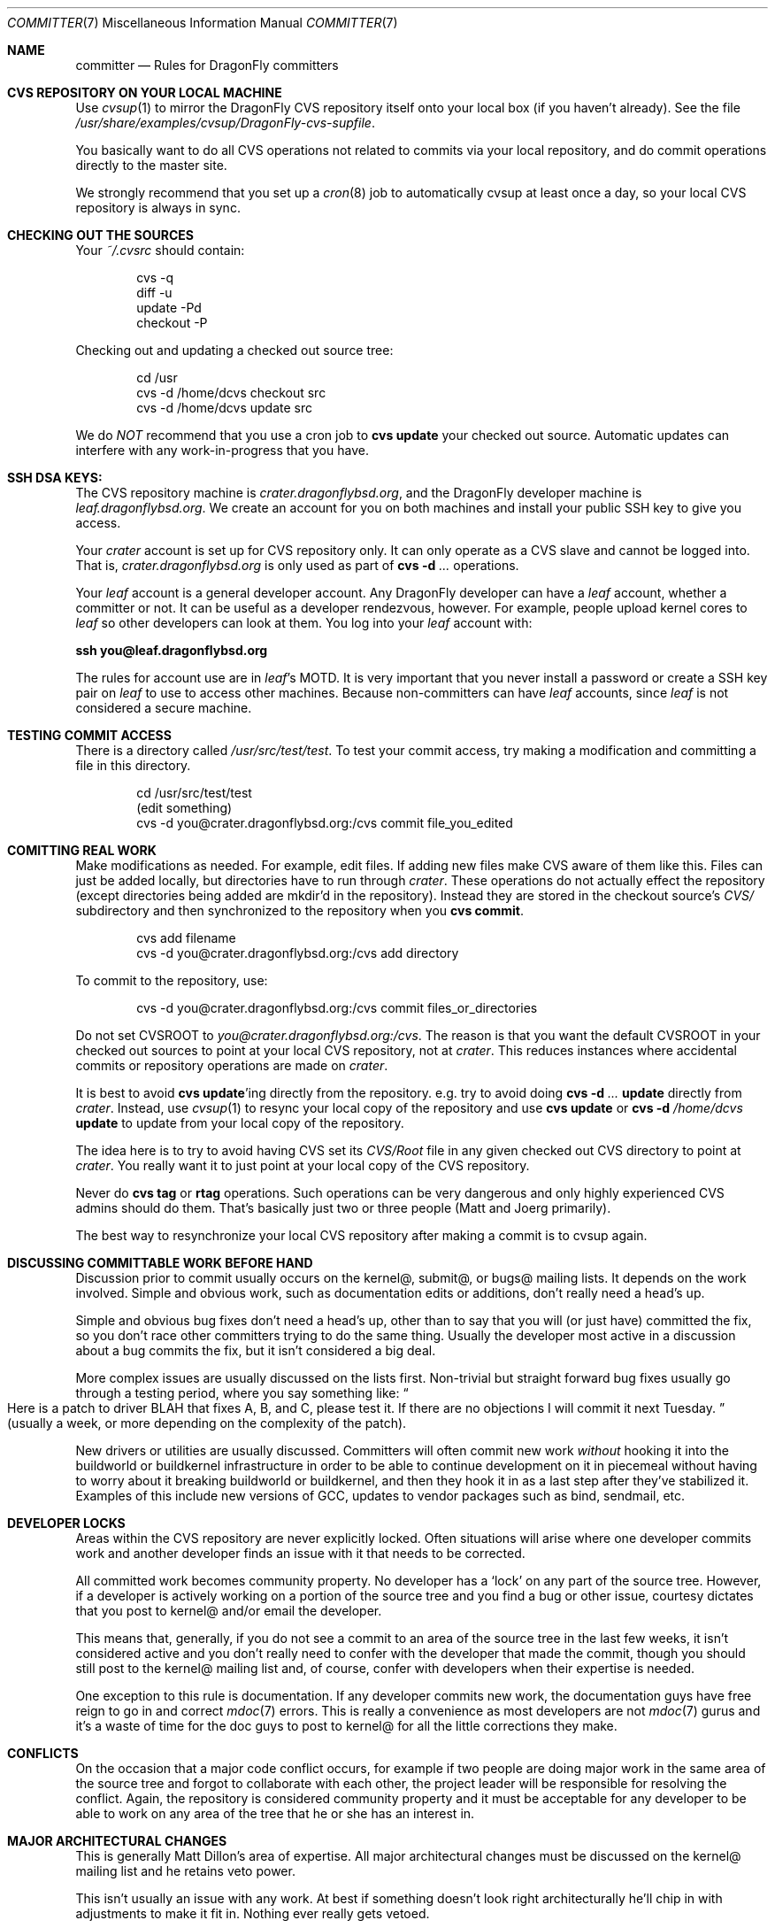 .\" Copyright (c) 2003,2004 The DragonFly Project.  All rights reserved.
.\" 
.\" This code is derived from software contributed to The DragonFly Project
.\" by Matthew Dillon <dillon@backplane.com>
.\" 
.\" Redistribution and use in source and binary forms, with or without
.\" modification, are permitted provided that the following conditions
.\" are met:
.\" 
.\" 1. Redistributions of source code must retain the above copyright
.\"    notice, this list of conditions and the following disclaimer.
.\" 2. Redistributions in binary form must reproduce the above copyright
.\"    notice, this list of conditions and the following disclaimer in
.\"    the documentation and/or other materials provided with the
.\"    distribution.
.\" 3. Neither the name of The DragonFly Project nor the names of its
.\"    contributors may be used to endorse or promote products derived
.\"    from this software without specific, prior written permission.
.\" 
.\" THIS SOFTWARE IS PROVIDED BY THE COPYRIGHT HOLDERS AND CONTRIBUTORS
.\" ``AS IS'' AND ANY EXPRESS OR IMPLIED WARRANTIES, INCLUDING, BUT NOT
.\" LIMITED TO, THE IMPLIED WARRANTIES OF MERCHANTABILITY AND FITNESS
.\" FOR A PARTICULAR PURPOSE ARE DISCLAIMED.  IN NO EVENT SHALL THE
.\" COPYRIGHT HOLDERS OR CONTRIBUTORS BE LIABLE FOR ANY DIRECT, INDIRECT,
.\" INCIDENTAL, SPECIAL, EXEMPLARY OR CONSEQUENTIAL DAMAGES (INCLUDING,
.\" BUT NOT LIMITED TO, PROCUREMENT OF SUBSTITUTE GOODS OR SERVICES;
.\" LOSS OF USE, DATA, OR PROFITS; OR BUSINESS INTERRUPTION) HOWEVER CAUSED
.\" AND ON ANY THEORY OF LIABILITY, WHETHER IN CONTRACT, STRICT LIABILITY,
.\" OR TORT (INCLUDING NEGLIGENCE OR OTHERWISE) ARISING IN ANY WAY OUT
.\" OF THE USE OF THIS SOFTWARE, EVEN IF ADVISED OF THE POSSIBILITY OF
.\" SUCH DAMAGE.
.\" 
.\" $DragonFly: src/share/man/man7/committer.7,v 1.6 2007/09/14 06:41:07 swildner Exp $
.\" 
.Dd January 1, 2007
.Dt COMMITTER 7
.Os
.Sh NAME
.Nm committer
.Nd Rules for
.Dx
committers
.Sh CVS REPOSITORY ON YOUR LOCAL MACHINE
Use
.Xr cvsup 1
to mirror the
.Dx
CVS repository itself onto your local box
(if you haven't already).  See the file
.Pa /usr/share/examples/cvsup/DragonFly-cvs-supfile .
.Pp
You basically want to do all CVS operations not related to commits
via your local repository, and do commit operations directly to
the master site.
.Pp
We strongly recommend that you set up a
.Xr cron 8
job to automatically
cvsup at least once a day, so your local CVS repository is always
in sync.
.Sh CHECKING OUT THE SOURCES
Your
.Pa ~/.cvsrc
should contain:
.Bd -literal -offset indent
cvs -q
diff -u
update -Pd
checkout -P
.Ed
.Pp
Checking out and updating a checked out source tree:
.Bd -literal -offset indent
cd /usr
cvs -d /home/dcvs checkout src
cvs -d /home/dcvs update src
.Ed
.Pp
We do
.Em NOT
recommend that you use a cron job to
.Nm cvs Cm update
your
checked out source.  Automatic updates can interfere with
any work-in-progress that you have.
.Sh SSH DSA KEYS:
The CVS repository machine is
.Pa crater.dragonflybsd.org ,
and the
.Dx
developer machine is
.Pa leaf.dragonflybsd.org .
We create
an account for you on both machines and install your public SSH
key to give you access.
.Pp
Your
.Pa crater
account is set up for CVS repository only. It can
only operate as a CVS slave and cannot be logged into.  That is,
.Pa crater.dragonflybsd.org
is only used as part of
.Nm cvs Fl d Ar ...
operations.
.Pp
Your
.Pa leaf
account is a general developer account.  Any
.Dx
developer can have a
.Pa leaf
account, whether a committer or not.
It can be useful as a developer rendezvous,
however.  For example, people upload kernel cores to
.Pa leaf
so other
developers can look at them.  You log into your
.Pa leaf
account with:
.Pp
.Li ssh you@leaf.dragonflybsd.org
.Pp
The rules for account use are in
.Pa leaf Ap s
MOTD.
It is very important that you never install a password or create a SSH
key pair on
.Pa leaf
to use to access other machines.
Because non-committers can have
.Pa leaf
accounts, since
.Pa leaf
is not considered
a secure machine.
.Sh TESTING COMMIT ACCESS
There is a directory called
.Pa /usr/src/test/test .
To test your commit
access, try making a modification and committing a file in this
directory.
.Pp
.Bd -literal -offset indent
cd /usr/src/test/test
(edit something)
cvs -d you@crater.dragonflybsd.org:/cvs commit file_you_edited
.Ed
.Sh COMITTING REAL WORK
Make modifications as needed.  For example, edit files.  If adding
new files make CVS aware of them like this.  Files can just be
added locally, but directories have to run through
.Pa crater .
These
operations do not actually effect the repository (except directories
being added are mkdir'd in the repository).  Instead they are
stored in the checkout source's
.Pa CVS/
subdirectory and then
synchronized to the repository when you
.Nm cvs Cm commit .
.Pp
.Bd -literal -offset indent
cvs add filename
cvs -d you@crater.dragonflybsd.org:/cvs add directory
.Ed
.Pp
To commit to the repository, use:
.Bd -literal -offset indent
cvs -d you@crater.dragonflybsd.org:/cvs commit files_or_directories
.Ed
.Pp
Do not set
.Ev CVSROOT
to
.Pa you@crater.dragonflybsd.org:/cvs .
The reason is that you want the default
.Ev CVSROOT
in your checked out
sources to point at your local CVS repository, not at
.Pa crater .
This reduces instances where accidental commits or repository
operations are made on
.Pa crater .
.Pp
It is best to avoid
.Nm cvs Cm update Ap ing
directly from the repository.
e.g. try to avoid doing
.Nm cvs Fl d Ar ... Cm update
directly from
.Pa crater .
Instead, use
.Xr cvsup 1
to resync your local copy of the repository
and use
.Nm cvs Cm update
or
.Nm cvs Fl d Ar /home/dcvs Cm update
to update from
your local copy of the repository.
.Pp
The idea here is to try to avoid having CVS set its
.Pa CVS/Root
file in any given checked out CVS directory to point at
.Pa crater .
You really want it to just point at your local copy of the CVS
repository.
.Pp
Never do
.Nm cvs Cm tag
or
.Cm rtag
operations.  Such operations can be
very dangerous and only highly experienced CVS admins should
do them.  That's basically just two or three people (Matt and Joerg
primarily).
.Pp
The best way to resynchronize your local CVS repository after
making a commit is to cvsup again.
.Sh DISCUSSING COMMITTABLE WORK BEFORE HAND
Discussion prior to commit usually occurs on the kernel@, submit@, or bugs@
mailing lists.  It depends on the work involved.  Simple and obvious work,
such as documentation edits or additions, don't really need a head's up.
.Pp
Simple and obvious bug fixes don't need a head's up, other than to
say that you will (or just have) committed the fix, so you don't
race other committers trying to do the same thing.  Usually the
developer most active in a discussion about a bug commits the
fix, but it isn't considered a big deal.
.Pp
More complex issues are usually discussed on the lists first.
Non-trivial but straight forward bug fixes usually go through
a testing period, where you say something like:
.Do
Here is a patch
to driver BLAH that fixes A, B, and C, please test it.  If there
are no objections I will commit it next Tuesday.
.Dc
(usually a week,
or more depending on the complexity of the patch).
.Pp
New drivers or utilities are usually discussed.  Committers will
often commit new work
.Em without
hooking it into the buildworld or
buildkernel infrastructure in order to be able to continue
development on it in piecemeal without having to worry about it
breaking buildworld or buildkernel, and then they hook it in as a
last step after they've stabilized it.  Examples of this include
new versions of GCC, updates to vendor packages such as bind,
sendmail, etc.
.Sh DEVELOPER LOCKS
Areas within the CVS repository are never explicitly locked.
Often situations will arise where one developer commits work and
another developer finds an issue with it that needs to be corrected.
.Pp
All committed work becomes community property.  No developer has a
.Sq lock
on any part of the source tree.  However, if a developer is
actively working on a portion of the source tree and you find a bug
or other issue, courtesy dictates that you post to kernel@ and/or
email the developer.
.Pp
This means that, generally, if you do not see a commit to an area
of the source tree in the last few weeks, it isn't considered active and
you don't really need to confer with the developer that made the
commit, though you should still post to the kernel@ mailing list
and, of course, confer with developers when their expertise is
needed.
.Pp
One exception to this rule is documentation.  If any developer commits
new work, the documentation guys have free reign to go in and
correct
.Xr mdoc 7
errors.  This is really a convenience as most developers
are not
.Xr mdoc 7
gurus and it's a waste of time for the doc guys to post
to kernel@ for all the little corrections they make.
.Sh CONFLICTS
On the occasion that a major code conflict occurs, for example if two
people are doing major work in the same area of the source tree and forgot
to collaborate with each other, the project leader will be responsible for
resolving the conflict.  Again, the repository is considered community
property and it must be acceptable for any developer to be able to work on
any area of the tree that he or she has an interest in.
.Sh MAJOR ARCHITECTURAL CHANGES
This is generally Matt Dillon's area of expertise.  All major architectural
changes must be discussed on the kernel@ mailing list and he retains
veto power.
.Pp
This isn't usually an issue with any work.  At best if something
doesn't look right architecturally he'll chip in with adjustments to
make it fit in.  Nothing ever really gets vetoed.
.Sh SEE ALSO
.Xr cvs 1 ,
.Xr cvsup 1 ,
.Xr development 7
